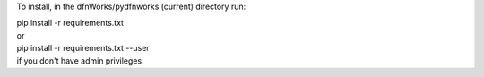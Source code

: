 To install, in the dfnWorks/pydfnworks (current) directory run:

| pip install -r requirements.txt
| or
| pip install -r requirements.txt --user
| if you don't have admin privileges.

